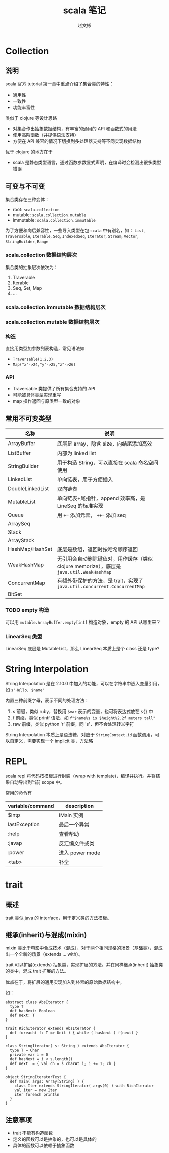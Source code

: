 #+TITLE: scala 笔记
#+AUTHOR: 赵文彬

* Collection

** 说明

 scala 官方 tutorial 第一章中重点介绍了集合类的特性：

 -  通用性
 -  一致性
 -  功能丰富性

 类似于 clojure 等设计思路

 -  对集合作出抽象数据结构，有丰富的通用的 API 和函数式的用法
 -  使用高阶函数（并提供语法支持）
 -  方便在 API 兼容的情况下切换到多处理器支持等不同实现数据结构

 优于 clojure 的地方在于

 -  scala 是静态类型语言，通过函数参数显式声明，在编译时会检测出很多类型错误

** 可变与不可变

集合类存在三种变体：

 -  root: =scala.collection=
 -  mutable: =scala.collection.mutable=
 -  immutable: =scala.collection.immutable=

为了方便和向后兼容性，一些导入类型在包 =scala= 中有别名，如： =List=, =Traversable=, =Iterable=, =Seq=, =IndexedSeq=, =Iterator=, =Stream=,   =Vector=, =StringBuilder=, =Range=

*** scala.collection 数据结构层次

 [[file:image/collections.png]]

 集合类的抽象层次依次为：

 1. Traverable
 2. Iterable
 3. Seq, Set, Map
 4. ...

*** scala.collection.immutable 数据结构层次

[[file:image/collections.immutable.png]]

*** scala.collection.mutable 数据结构层次

[[file:image/collections.mutable.png]]

*** 构造

直接用类型加参数列表构造，常见语法如

- =Traversable(1,2,3)=
- =Map("x"->24,"y"->25,"z"->26)=

*** API

- Traversable 类提供了所有集合支持的 API
- 可能被具体类型实现重写
- map 操作返回与原类型一致的对象

** 常用不可变类型

| 名称             | 说明                                                                                      |
|------------------+-------------------------------------------------------------------------------------------|
| ArrayBuffer      | 底层是 array，隐含 size，向结尾添加高效                                                   |
| ListBuffer       | 内部为 linked list                                                                        |
| StringBuilder    | 用于构造 String，可以直接在 scala 命名空间使用                                            |
| LinkedList       | 单向链表，用于方便插入                                                                    |
| DoubleLinkedList | 双向链表                                                                                  |
| MutableList      | 单向链表+尾指针，append 效率高，是 LineSeq 的标准实现                                     |
| Queue            | 用 ~+=~ 添加元素， ~++=~ 添加 seq                                                         |
| ArraySeq         |                                                                                           |
| Stack            |                                                                                           |
| ArrayStack       |                                                                                           |
| HashMap/HashSet  | 底层是数组，返回时按哈希顺序返回                                                          |
| WeakHashMap      | 无引用会自动删除键值对，用作缓存（类似 clojure memorize），底层是 =java.util.WeakHashMap= |
| ConcurrentMap    | 有额外带保护的方法，是 trait，实现了 =java.util.concurrent.ConcurrentMap=                 |
| BitSet           |                                                                                           |

*** TODO empty 构造

可以用 =mutable.ArrayBuffer.empty[int]= 构造对象，empty 的 API 从哪里来？

*** LinearSeq 类型

LinearSeq 底层是 MutableList，那么 LinearSeq 本质上是个 class 还是 type?
* String Interpolation

String Interpolation 是在 2.10.0 中加入的功能，可以在字符串中嵌入变量引用，如 =s"Hello, $name"=

内置三种前缀字母，表示不同的处理方法：

1. s 前缀，类似 ruby，替换用 =$var= 表示的变量，也可将表达式放在 =${}= 中
2. f 前缀，类似 printf 语法，如 =f"$name%s is $height%2.2f meters tall"=
3. raw 前缀，类似 python 'r' 前缀，同 's'，但不会处理转义字符

String Interpolation 本质上是语法糖，对应于 =StringContext.id= 函数调用，可以自定义，需要实现一个 implicit 类，方法略

* REPL

scala repl 将代码按模板进行封装（wrap with template)，编译并执行。并将结果自动导出到当前 scope 中。

常用的命令有

| variable/command | description     |
|------------------+-----------------|
| $intp            | IMain 实例      |
| lastException    | 最后一个异常    |
| :help            | 查看帮助        |
| :javap           | 反汇编文件或类  |
| :power           | 进入 power mode |
| <tab>            | 补全              |
* trait
** 概述
   :PROPERTIES:
   :CUSTOM_ID: 概述
   :END:

 trait 类似 java 的 interface，用于定义类的方法模板。

** 继承(inherit)与混成(mixin)
   :PROPERTIES:
   :CUSTOM_ID: 继承inherit与混成mixin
   :END:

 mixin
 类比于电影中合成技术（混成），对于两个相同规格的场景（基础类），混成出一个全新的场景（extends
 ... with）。

 trait 可以扩展(extends) 抽象类，实现扩展的方法。并在同样继承(inherit)
 抽象类的类中，混成 trait 扩展的方法。

 优点在于，将扩展的通用实现加入到朴素的原始数据结构中。

 如：

 #+BEGIN_EXAMPLE
     abstract class AbsIterator {
       type T
       def hasNext: Boolean
       def next: T
     }

     trait RichIterator extends AbsIterator {
       def foreach( f: T => Unit ) { while ( hasNext ) f(next) }
     }

     class StringIterator( s: String ) extends AbsIterator {
       type T = Char
       private var i = 0
       def hasNext = i < s.length()
       def next  = { val ch = s charAt i; i += 1; ch }
     }

     object StringIteratorTest {
       def main( args: Array[String] ) {
         class Iter extends StringIterator( args(0) ) with RichIterator
         val iter = new Iter
         iter foreach println
       }
     }
 #+END_EXAMPLE

** 注意事项
   :PROPERTIES:
   :CUSTOM_ID: 注意事项
   :END:

 - trait 不能有构造函数
 - 定义的函数可以是抽象的，也可以是具体的
 - 具体的函数可以依赖于抽象函数
